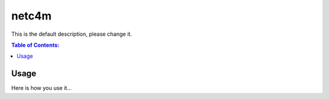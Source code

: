 ======
netc4m
======

This is the default description, please change it.

.. contents:: Table of Contents:
   :local:

Usage
=====

Here is how you use it...

